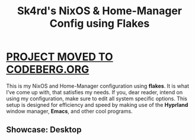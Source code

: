 #+title: Sk4rd's NixOS & Home-Manager Config using Flakes

* [[https://codeberg.org/sk4rd/nix-config][PROJECT MOVED TO CODEBERG.ORG]]

This is my NixOS and Home-Manager configuration using *flakes*. It is
what I’ve come up with, that satisfies my needs. If you, dear reader,
intend on using my configuration, make sure to edit all system
specific options. This setup is designed for efficiency and speed by
making use of the *Hyprland* window manager, *Emacs*, and other cool
programs.

** Showcase: Desktop
[[file:hyprland-desktop.png]]
